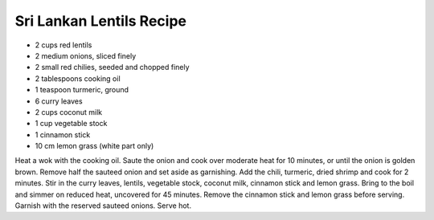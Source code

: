 Sri Lankan Lentils Recipe
-------------------------

* 2 cups red lentils
* 2 medium onions, sliced finely
* 2 small red chilies, seeded and chopped finely
* 2 tablespoons cooking oil
* 1 teaspoon turmeric, ground
* 6 curry leaves
* 2 cups coconut milk
* 1 cup vegetable stock
* 1 cinnamon stick
* 10 cm lemon grass (white part only)

Heat a wok with the cooking oil. Saute the onion and cook over moderate heat
for 10 minutes, or until the onion is golden brown. Remove half the sauteed
onion and set aside as garnishing. Add the chili, turmeric, dried shrimp and
cook for 2 minutes. Stir in the curry leaves, lentils, vegetable stock, coconut
milk, cinnamon stick and lemon grass. Bring to the boil and simmer on reduced
heat, uncovered for 45 minutes. Remove the cinnamon stick and lemon grass
before serving. Garnish with the reserved sauteed onions. Serve hot.
